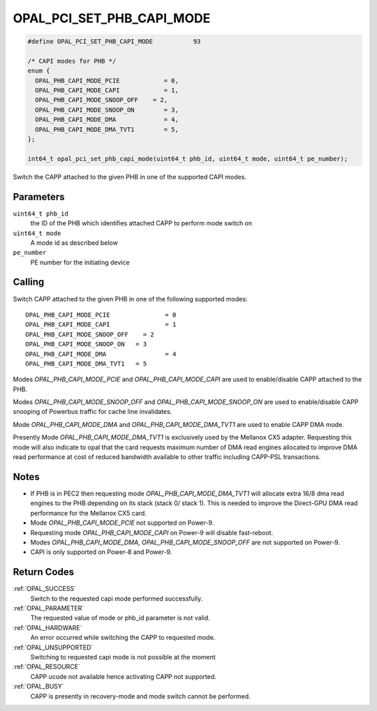 .. _OPAL_PCI_SET_PHB_CAPI_MODE:

OPAL_PCI_SET_PHB_CAPI_MODE
==========================

.. code-block:: c

   #define OPAL_PCI_SET_PHB_CAPI_MODE		93

   /* CAPI modes for PHB */
   enum {
     OPAL_PHB_CAPI_MODE_PCIE		= 0,
     OPAL_PHB_CAPI_MODE_CAPI		= 1,
     OPAL_PHB_CAPI_MODE_SNOOP_OFF    = 2,
     OPAL_PHB_CAPI_MODE_SNOOP_ON	= 3,
     OPAL_PHB_CAPI_MODE_DMA		= 4,
     OPAL_PHB_CAPI_MODE_DMA_TVT1	= 5,
   };

   int64_t opal_pci_set_phb_capi_mode(uint64_t phb_id, uint64_t mode, uint64_t pe_number);

Switch the CAPP attached to the given PHB in one of the supported CAPI modes.

Parameters
----------

``uint64_t phb_id``
  the ID of the PHB which identifies attached CAPP to perform mode switch on
``uint64_t mode``
  A mode id as described below
``pe_number``
  PE number for the initiating device

Calling
-------

Switch CAPP attached to the given PHB in one of the following supported modes: ::

  OPAL_PHB_CAPI_MODE_PCIE		= 0
  OPAL_PHB_CAPI_MODE_CAPI		= 1
  OPAL_PHB_CAPI_MODE_SNOOP_OFF    = 2
  OPAL_PHB_CAPI_MODE_SNOOP_ON	= 3
  OPAL_PHB_CAPI_MODE_DMA		= 4
  OPAL_PHB_CAPI_MODE_DMA_TVT1	= 5

Modes `OPAL_PHB_CAPI_MODE_PCIE` and `OPAL_PHB_CAPI_MODE_CAPI` are used to
enable/disable CAPP attached to the PHB.

Modes `OPAL_PHB_CAPI_MODE_SNOOP_OFF` and `OPAL_PHB_CAPI_MODE_SNOOP_ON` are
used to enable/disable CAPP snooping of Powerbus traffic for cache line
invalidates.

Mode `OPAL_PHB_CAPI_MODE_DMA` and `OPAL_PHB_CAPI_MODE_DMA_TVT1` are used to
enable CAPP DMA mode.

Presently Mode `OPAL_PHB_CAPI_MODE_DMA_TVT1` is exclusively used by the Mellanox
CX5 adapter. Requesting this mode will also indicate to opal that the card
requests maximum number of DMA read engines allocated to improve DMA read
performance at cost of reduced bandwidth available to other traffic including
CAPP-PSL transactions.

Notes
-----

* If PHB is in PEC2 then requesting mode `OPAL_PHB_CAPI_MODE_DMA_TVT1` will
  allocate extra 16/8 dma read engines to the PHB depending on its stack
  (stack 0/ stack 1). This is needed to improve the Direct-GPU DMA read
  performance for the Mellanox CX5 card.
* Mode `OPAL_PHB_CAPI_MODE_PCIE` not supported on Power-9.
* Requesting mode `OPAL_PHB_CAPI_MODE_CAPI` on Power-9 will disable fast-reboot.
* Modes `OPAL_PHB_CAPI_MODE_DMA`, `OPAL_PHB_CAPI_MODE_SNOOP_OFF` are
  not supported on Power-9.
* CAPI is only supported on Power-8 and Power-9.

Return Codes
------------

:ref:`OPAL_SUCCESS`
  Switch to the requested capi mode performed successfully.
:ref:`OPAL_PARAMETER`
  The requested value of mode or phb_id parameter is not valid.
:ref:`OPAL_HARDWARE`
  An error occurred while switching the CAPP to requested mode.
:ref:`OPAL_UNSUPPORTED`
  Switching to requested capi mode is not possible at the moment
:ref:`OPAL_RESOURCE`
  CAPP ucode not available hence activating CAPP not supported.
:ref:`OPAL_BUSY`
  CAPP is presently in recovery-mode and mode switch cannot be performed.
